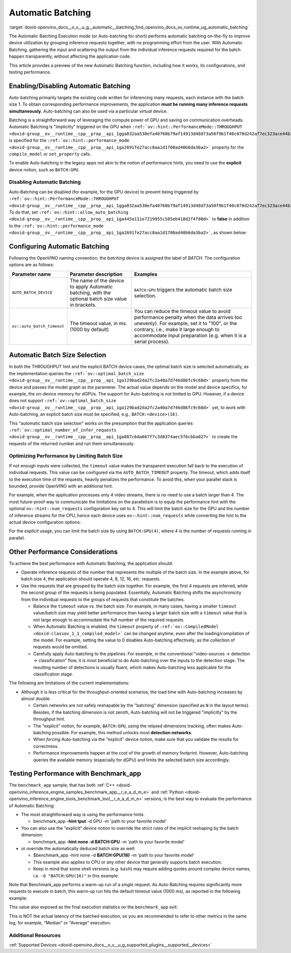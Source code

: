 .. index:: pair: page; Automatic Batching
.. _doxid-openvino_docs__o_v__u_g__automatic__batching:


Automatic Batching
==================

:target:`doxid-openvino_docs__o_v__u_g__automatic__batching_1md_openvino_docs_ov_runtime_ug_automatic_batching` 

The Automatic Batching Execution mode (or Auto-batching for short) performs automatic 
batching on-the-fly to improve device utilization by grouping inference requests 
together, with no programming effort from the user. With Automatic Batching, gathering 
the input and scattering the output from the individual inference requests required 
for the batch happen transparently, without affecting the application code.

This article provides a preview of the new Automatic Batching function, including 
how it works, its configurations, and testing performance.

Enabling/Disabling Automatic Batching
~~~~~~~~~~~~~~~~~~~~~~~~~~~~~~~~~~~~~

Auto-batching primarily targets the existing code written for inferencing many 
requests, each instance with the batch size 1. To obtain corresponding performance 
improvements, the application **must be running many inference requests simultaneously**. 
Auto-batching can also be used via a particular *virtual* device.

Batching is a straightforward way of leveraging the compute power of GPU and saving 
on communication overheads. Automatic Batching is "implicitly" triggered on the GPU 
when ``:ref:`ov::hint::PerformanceMode::THROUGHPUT <doxid-group__ov__runtime__cpp__prop__api_1gga032aa530efa40760b79af14913d48d73a50f9b1f40c078d242af7ec323ace44b3>``` 
is specified for the ``:ref:`ov::hint::performance_mode <doxid-group__ov__runtime__cpp__prop__api_1ga2691fe27acc8aa1d1700ad40b6da3ba2>``` 
property for the ``compile_model`` or ``set_property`` calls.

.. tab:: C++

   .. ref-code-block:: cpp

      auto compiled_model = core.compile_model(:ref:`model <doxid-group__ov__runtime__cpp__prop__api_1ga461856fdfb6d7533dc53355aec9e9fad>`, "GPU",
         :ref:`ov::hint::performance_mode <doxid-group__ov__runtime__cpp__prop__api_1ga2691fe27acc8aa1d1700ad40b6da3ba2>`(:ref:`ov::hint::PerformanceMode::THROUGHPUT <doxid-group__ov__runtime__cpp__prop__api_1gga032aa530efa40760b79af14913d48d73a50f9b1f40c078d242af7ec323ace44b3>`));

.. tab:: Python

   .. ref-code-block:: cpp

      config = {"PERFORMANCE_HINT": "THROUGHPUT"}
      compiled_model = core.compile_model(model, "GPU", config)


To enable Auto-batching in the legacy apps not akin to the notion of performance 
hints, you need to use the **explicit** device notion, such as ``BATCH:GPU``.

Disabling Automatic Batching
----------------------------

Auto-Batching can be disabled (for example, for the GPU device) to prevent being triggered by 
``:ref:`ov::hint::PerformanceMode::THROUGHPUT <doxid-group__ov__runtime__cpp__prop__api_1gga032aa530efa40760b79af14913d48d73a50f9b1f40c078d242af7ec323ace44b3>```. 
To do that, set ``:ref:`ov::hint::allow_auto_batching <doxid-group__ov__runtime__cpp__prop__api_1ga445a111e7219955c585eb418d2f4f80d>``` 
to **false** in addition to the ``:ref:`ov::hint::performance_mode <doxid-group__ov__runtime__cpp__prop__api_1ga2691fe27acc8aa1d1700ad40b6da3ba2>```, 
as shown below:

.. tab:: C++

   .. ref-code-block:: cpp

      // disabling the automatic batching
      // leaving intact other configurations options that the device selects for the 'throughput' hint 
      auto compiled_model = core.compile_model(:ref:`model <doxid-group__ov__runtime__cpp__prop__api_1ga461856fdfb6d7533dc53355aec9e9fad>`, "GPU", 
         :ref:`ov::hint::performance_mode <doxid-group__ov__runtime__cpp__prop__api_1ga2691fe27acc8aa1d1700ad40b6da3ba2>`(:ref:`ov::hint::PerformanceMode::THROUGHPUT <doxid-group__ov__runtime__cpp__prop__api_1gga032aa530efa40760b79af14913d48d73a50f9b1f40c078d242af7ec323ace44b3>`),
         :ref:`ov::hint::allow_auto_batching <doxid-group__ov__runtime__cpp__prop__api_1ga445a111e7219955c585eb418d2f4f80d>`(false));

.. tab:: Python

   .. ref-code-block:: cpp

      # disabling the automatic batching
      # leaving intact other configurations options that the device selects for the 'throughput' hint 
      config = {"PERFORMANCE_HINT": "THROUGHPUT",
               "ALLOW_AUTO_BATCHING": False}
      compiled_model = core.compile_model(model, "GPU", config)


Configuring Automatic Batching
~~~~~~~~~~~~~~~~~~~~~~~~~~~~~~

Following the OpenVINO naming convention, the *batching* device is assigned the label 
of *BATCH*. The configuration options are as follows:

+----------------------------+-----------------------------------------------------+------------------------------------------------------------+
| Parameter name             |            Parameter description                    | Examples                                                   |
+============================+=====================================================+============================================================+
| ``AUTO_BATCH_DEVICE``      | The name of the device to apply Automatic batching, | ``BATCH:GPU`` triggers the automatic batch size selection. |
|                            | with the optional batch size value in brackets.     |                                                            |
+----------------------------+-----------------------------------------------------+------------------------------------------------------------+
| ``ov::auto_batch_timeout`` | The timeout value, in ms. (1000 by default)         | You can reduce the timeout value to avoid performance      |
|                            |                                                     | penalty when the data arrives too unevenly).               |
|                            |                                                     | For example, set it to "100", or the contrary, i.e.,       |
|                            |                                                     | make it large enough to accommodate input                  |
|                            |                                                     | preparation (e.g. when it is a serial process).            |
+----------------------------+-----------------------------------------------------+------------------------------------------------------------+

Automatic Batch Size Selection
~~~~~~~~~~~~~~~~~~~~~~~~~~~~~~

In both the THROUGHPUT hint and the explicit BATCH device cases, the optimal batch 
size is selected automatically, as the implementation queries the 
``:ref:`ov::optimal_batch_size <doxid-group__ov__runtime__cpp__prop__api_1ga129bad2da2fc2a40a7d746d86fc9c68d>``` 
property from the device and passes the model graph as the parameter. The actual 
value depends on the model and device specifics, for example, the on-device memory 
for dGPUs. The support for Auto-batching is not limited to GPU. However, if a device does 
not support ``:ref:`ov::optimal_batch_size <doxid-group__ov__runtime__cpp__prop__api_1ga129bad2da2fc2a40a7d746d86fc9c68d>``` 
yet, to work with Auto-batching, an explicit batch size must be specified, e.g., ``BATCH:<device>(16)``.

This "automatic batch size selection" works on the presumption that the application queries 
``:ref:`ov::optimal_number_of_infer_requests <doxid-group__ov__runtime__cpp__prop__api_1ga087c6da667f7c3d8374aec5f6cbba027>``` 
to create the requests of the returned number and run them simultaneously:

.. tab:: C++

   .. ref-code-block:: cpp

      // when the batch size is automatically selected by the implementation
      // it is important to query/create and run the sufficient #requests
      auto compiled_model = core.compile_model(:ref:`model <doxid-group__ov__runtime__cpp__prop__api_1ga461856fdfb6d7533dc53355aec9e9fad>`, "GPU",
         :ref:`ov::hint::performance_mode <doxid-group__ov__runtime__cpp__prop__api_1ga2691fe27acc8aa1d1700ad40b6da3ba2>`(:ref:`ov::hint::PerformanceMode::THROUGHPUT <doxid-group__ov__runtime__cpp__prop__api_1gga032aa530efa40760b79af14913d48d73a50f9b1f40c078d242af7ec323ace44b3>`));
      auto num_requests = compiled_model.get_property(:ref:`ov::optimal_number_of_infer_requests <doxid-group__ov__runtime__cpp__prop__api_1ga087c6da667f7c3d8374aec5f6cbba027>`);

.. tab:: Python

   .. ref-code-block:: cpp

      # when the batch size is automatically selected by the implementation
      # it is important to query/create and run the sufficient requests
      config = {"PERFORMANCE_HINT": "THROUGHPUT"}
      compiled_model = core.compile_model(model, "GPU", config)
      num_requests = compiled_model.get_property("OPTIMAL_NUMBER_OF_INFER_REQUESTS")


Optimizing Performance by Limiting Batch Size
---------------------------------------------

If not enough inputs were collected, the ``timeout`` value makes the transparent 
execution fall back to the execution of individual requests. This value can be 
configured via the ``AUTO_BATCH_TIMEOUT`` property. The timeout, which adds itself 
to the execution time of the requests, heavily penalizes the performance. To avoid 
this, when your parallel slack is bounded, provide OpenVINO with an additional hint.

For example, when the application processes only 4 video streams, there is no need 
to use a batch larger than 4. The most future-proof way to communicate the limitations 
on the parallelism is to equip the performance hint with the optional ``ov::hint::num_requests`` 
configuration key set to 4. This will limit the batch size for the GPU and the number 
of inference streams for the CPU, hence each device uses ``ov::hint::num_requests`` 
while converting the hint to the actual device configuration options:

.. tab:: C++

   .. ref-code-block:: cpp

      // limiting the available parallel slack for the 'throughput' hint via the ov::hint::num_requests
      // so that certain parameters (like selected batch size) are automatically accommodated accordingly 
      auto compiled_model = core.compile_model(:ref:`model <doxid-group__ov__runtime__cpp__prop__api_1ga461856fdfb6d7533dc53355aec9e9fad>`, "GPU",
         :ref:`ov::hint::performance_mode <doxid-group__ov__runtime__cpp__prop__api_1ga2691fe27acc8aa1d1700ad40b6da3ba2>`(:ref:`ov::hint::PerformanceMode::THROUGHPUT <doxid-group__ov__runtime__cpp__prop__api_1gga032aa530efa40760b79af14913d48d73a50f9b1f40c078d242af7ec323ace44b3>`),
         ov::hint::num_requests(4));

.. tab:: Python

   .. ref-code-block:: cpp

      config = {"PERFORMANCE_HINT": "THROUGHPUT",
               "PERFORMANCE_HINT_NUM_REQUESTS": "4"}
      # limiting the available parallel slack for the 'throughput'
      # so that certain parameters (like selected batch size) are automatically accommodated accordingly 
      compiled_model = core.compile_model(model, "GPU", config)


For the *explicit* usage, you can limit the batch size by using ``BATCH:GPU(4)``, 
where 4 is the number of requests running in parallel.

Other Performance Considerations
~~~~~~~~~~~~~~~~~~~~~~~~~~~~~~~~

To achieve the best performance with Automatic Batching, the application should:

* Operate inference requests of the number that represents the multiple of the batch size. In the example above, for batch size 4, the application should operate 4, 8, 12, 16, etc. requests.

* Use the requests that are grouped by the batch size together. For example, the first 4 requests are inferred, while the second group of the requests is being populated. Essentially, Automatic Batching shifts the asynchronicity from the individual requests to the groups of requests that constitute the batches.
  
  * Balance the ``timeout`` value vs. the batch size. For example, in many cases, having a smaller ``timeout`` value/batch size may yield better performance than having a larger batch size with a ``timeout`` value that is not large enough to accommodate the full number of the required requests.
  
  * When Automatic Batching is enabled, the ``timeout`` property of ``:ref:`ov::CompiledModel <doxid-classov_1_1_compiled_model>``` can be changed anytime, even after the loading/compilation of the model. For example, setting the value to 0 disables Auto-batching effectively, as the collection of requests would be omitted.
  
  * Carefully apply Auto-batching to the pipelines. For example, in the conventional "video-sources -> detection -> classification" flow, it is most beneficial to do Auto-batching over the inputs to the detection stage. The resulting number of detections is usually fluent, which makes Auto-batching less applicable for the classification stage.

The following are limitations of the current implementations:

* Although it is less critical for the throughput-oriented scenarios, the load time with Auto-batching increases by almost double.
  
  * Certain networks are not safely reshapable by the "batching" dimension (specified as ``N`` in the layout terms). Besides, if the batching dimension is not zeroth, Auto-batching will not be triggered "implicitly" by the throughput hint.
  
  * The "explicit" notion, for example, ``BATCH:GPU``, using the relaxed dimensions tracking, often makes Auto-batching possible. For example, this method unlocks most **detection networks**.
  
  * When *forcing* Auto-batching via the "explicit" device notion, make sure that you validate the results for correctness.
  
  * Performance improvements happen at the cost of the growth of memory footprint. However, Auto-batching queries the available memory (especially for dGPU) and limits the selected batch size accordingly.

Testing Performance with Benchmark_app
~~~~~~~~~~~~~~~~~~~~~~~~~~~~~~~~~~~~~~

The ``benchmark_app`` sample, that has both 
:ref:`C++ <doxid-openvino_inference_engine_samples_benchmark_app__r_e_a_d_m_e>` 
and :ref:`Python <doxid-openvino_inference_engine_tools_benchmark_tool__r_e_a_d_m_e>` 
versions, is the best way to evaluate the performance of Automatic Batching:

* The most straightforward way is using the performance hints:
  
  * benchmark_app **-hint tput** -d GPU -m 'path to your favorite model'

* You can also use the "explicit" device notion to override the strict rules of the implicit reshaping by the batch dimension:
  
  * benchmark_app **-hint none -d BATCH:GPU** -m 'path to your favorite model'

* or override the automatically deduced batch size as well:
  
  * $benchmark_app -hint none -d **BATCH:GPU(16)** -m 'path to your favorite model'
  
  * This example also applies to CPU or any other device that generally supports batch execution.
  
  * Keep in mind that some shell versions (e.g. ``bash``) may require adding quotes around complex device names, i.e. ``-d "BATCH:GPU(16)"`` in this example.

Note that Benchmark_app performs a warm-up run of a *single* request. As Auto-Batching 
requires significantly more requests to execute in batch, this warm-up run hits the 
default timeout value (1000 ms), as reported in the following example:

.. ref-code-block:: cpp

	[ INFO ] First inference took 1000.18ms

This value also exposed as the final execution statistics on the ``benchmark_app`` exit:

.. ref-code-block:: cpp

	[ INFO ] Latency: 
	[ INFO ]  Max:      1000.18 ms

This is NOT the actual latency of the batched execution, so you are recommended to 
refer to other metrics in the same log, for example, "Median" or "Average" execution.

Additional Resources
--------------------

:ref:`Supported Devices <doxid-openvino_docs__o_v__u_g_supported_plugins__supported__devices>`

